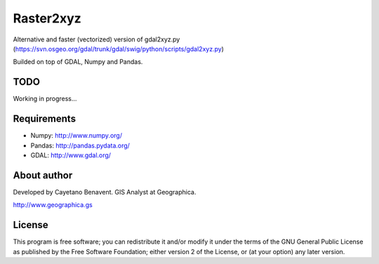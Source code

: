 Raster2xyz
==========

Alternative and faster (vectorized) version of gdal2xyz.py
(https://svn.osgeo.org/gdal/trunk/gdal/swig/python/scripts/gdal2xyz.py)

Builded on top of GDAL, Numpy and Pandas.

TODO
----

Working in progress...

Requirements
------------

-  Numpy: http://www.numpy.org/
-  Pandas: http://pandas.pydata.org/
-  GDAL: http://www.gdal.org/

About author
------------

Developed by Cayetano Benavent. GIS Analyst at Geographica.

http://www.geographica.gs

License
-------

This program is free software; you can redistribute it and/or modify it
under the terms of the GNU General Public License as published by the
Free Software Foundation; either version 2 of the License, or (at your
option) any later version.
